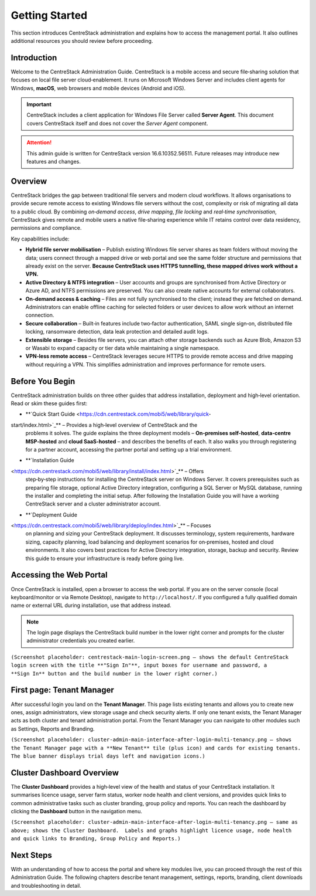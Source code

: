 Getting Started
================

This section introduces CentreStack administration and explains how to 
access the management portal. It also outlines additional resources you 
should review before proceeding.

Introduction
------------

Welcome to the CentreStack Administration Guide. CentreStack is a mobile
access and secure file‑sharing solution that focuses on local file server
cloud‑enablement. It runs on Microsoft Windows Server and includes client
agents for Windows, **macOS**, web browsers and mobile devices (Android and iOS).

.. important::

   CentreStack includes a client application for Windows File Server called 
   **Server Agent**. This document covers CentreStack itself and does not cover the
   *Server Agent* component.

.. attention::

   This admin guide is written for CentreStack version 16.6.10352.56511.
   Future releases may introduce new features and changes.

Overview
--------

CentreStack bridges the gap between traditional file servers and modern 
cloud workflows. It allows organisations to provide secure remote access to 
existing Windows file servers without the cost, complexity or risk of migrating 
all data to a public cloud. By combining *on‑demand access*, *drive mapping*,
*file locking* and *real‑time synchronisation*, CentreStack gives remote and 
mobile users a native file‑sharing experience while IT retains control over data
residency, permissions and compliance.

Key capabilities include:

* **Hybrid file server mobilisation** – Publish existing Windows file server
  shares as team folders without moving the data; users connect through a mapped 
  drive or web portal and see the same folder structure and permissions that 
  already exist on the server.  **Because CentreStack uses HTTPS tunnelling, these
  mapped drives work without a VPN.**
* **Active Directory & NTFS integration** – User accounts and groups are 
  synchronised from Active Directory or Azure AD, and NTFS permissions are 
  preserved. You can also create native accounts for external collaborators.
* **On‑demand access & caching** – Files are not fully synchronised to the 
  client; instead they are fetched on demand. Administrators can enable offline 
  caching for selected folders or user devices to allow work without an internet 
  connection.
* **Secure collaboration** – Built‑in features include two‑factor 
  authentication, SAML single sign‑on, distributed file locking, ransomware 
  detection, data leak protection and detailed audit logs.
* **Extensible storage** – Besides file servers, you can attach other 
  storage backends such as Azure Blob, Amazon S3 or Wasabi to expand capacity or 
  tier data while maintaining a single namespace.
* **VPN‑less remote access** – CentreStack leverages secure HTTPS to provide
  remote access and drive mapping without requiring a VPN. This simplifies 
  administration and improves performance for remote users.

Before You Begin
----------------

CentreStack administration builds on three other guides that address 
installation, deployment and high‑level orientation. Read or skim these guides 
first:

* **`Quick Start Guide <https://cdn.centrestack.com/mobi5/web/library/quick-
start/index.html>`_** – Provides a high‑level overview of CentreStack and the 
  problems it solves. The guide explains the three deployment models – 
  **On‑premises self‑hosted**, **data‑centre MSP‑hosted** and **cloud 
  SaaS‑hosted** – and describes the benefits of each. It also walks you through 
  registering for a partner account, accessing the partner portal and setting up a
  trial environment.
* **`Installation Guide 
<https://cdn.centrestack.com/mobi5/web/library/install/index.html>`_** – Offers 
  step‑by‑step instructions for installing the CentreStack server on Windows 
  Server. It covers prerequisites such as preparing file storage, optional 
  Active Directory integration, configuring a SQL Server or MySQL database, 
  running the installer and completing the initial setup. After following the 
  Installation Guide you will have a working CentreStack server and a cluster 
  administrator account.
* **`Deployment Guide 
<https://cdn.centrestack.com/mobi5/web/library/deploy/index.html>`_** – Focuses 
  on planning and sizing your CentreStack deployment. It discusses terminology, 
  system requirements, hardware sizing, capacity planning, load balancing and 
  deployment scenarios for on‑premises, hosted and cloud environments. It also 
  covers best practices for Active Directory integration, storage, backup and 
  security. Review this guide to ensure your infrastructure is ready before going 
  live.

Accessing the Web Portal
------------------------

Once CentreStack is installed, open a browser to access the web portal. If 
you are on the server console (local keyboard/monitor or via Remote Desktop), 
navigate to ``http://localhost/``. If you configured a fully qualified domain 
name or external URL during installation, use that address instead.

.. note::

   The login page displays the CentreStack build number in the lower right 
   corner and prompts for the cluster administrator credentials you created 
   earlier.

``(Screenshot placeholder: centrestack‑main‑login‑screen.png – shows the default CentreStack login screen with the title **"Sign In"**, input boxes for username and password, a **Sign In** button and the build number in the lower right corner.)``

First page: Tenant Manager
--------------------------

After successful login you land on the **Tenant Manager**. This page lists 
existing tenants and allows you to create new ones, assign administrators, view 
storage usage and check security alerts. If only one tenant exists, the Tenant 
Manager acts as both cluster and tenant administration portal. From the Tenant 
Manager you can navigate to other modules such as Settings, Reports and 
Branding.

``(Screenshot placeholder: cluster‑admin‑main‑interface‑after‑login‑multi‑tenancy.png – shows the Tenant Manager page with a **New Tenant** tile (plus icon) and cards for existing tenants.  The blue banner displays trial days left and navigation icons.)``

Cluster Dashboard Overview
--------------------------

The **Cluster Dashboard** provides a high‑level view of the health and 
status of your CentreStack installation. It summarises licence usage, server 
farm status, worker node health and client versions, and provides quick links to
common administrative tasks such as cluster branding, group policy and reports. 
You can reach the dashboard by clicking the **Dashboard** button in the 
navigation menu.

``(Screenshot placeholder: cluster‑admin‑main‑interface‑after‑login‑multi‑tenancy.png – same as above; shows the Cluster Dashboard.  Labels and graphs highlight licence usage, node health and quick links to Branding, Group Policy and Reports.)``

Next Steps
----------

With an understanding of how to access the portal and where key modules 
live, you can proceed through the rest of this Administration Guide. The 
following chapters describe tenant management, settings, reports, branding, 
client downloads and troubleshooting in detail.
